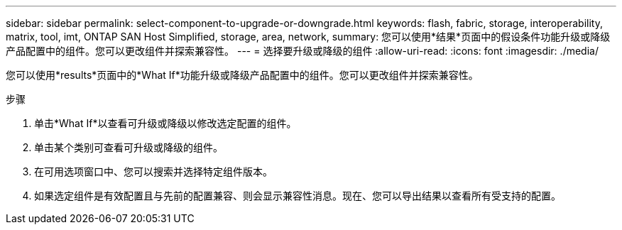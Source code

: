 ---
sidebar: sidebar 
permalink: select-component-to-upgrade-or-downgrade.html 
keywords: flash, fabric, storage, interoperability, matrix, tool, imt, ONTAP SAN Host Simplified, storage, area, network, 
summary: 您可以使用*结果*页面中的假设条件功能升级或降级产品配置中的组件。您可以更改组件并探索兼容性。 
---
= 选择要升级或降级的组件
:allow-uri-read: 
:icons: font
:imagesdir: ./media/


[role="lead"]
您可以使用*results*页面中的*What If*功能升级或降级产品配置中的组件。您可以更改组件并探索兼容性。

.步骤
. 单击*What If*以查看可升级或降级以修改选定配置的组件。
. 单击某个类别可查看可升级或降级的组件。
. 在可用选项窗口中、您可以搜索并选择特定组件版本。
. 如果选定组件是有效配置且与先前的配置兼容、则会显示兼容性消息。现在、您可以导出结果以查看所有受支持的配置。

